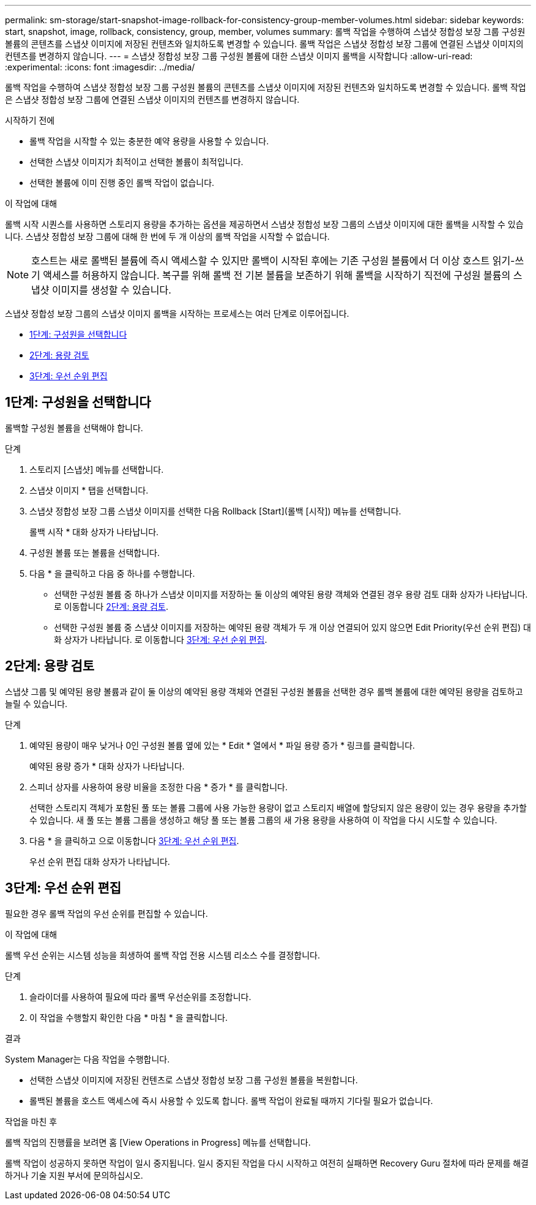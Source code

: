 ---
permalink: sm-storage/start-snapshot-image-rollback-for-consistency-group-member-volumes.html 
sidebar: sidebar 
keywords: start, snapshot, image, rollback, consistency, group, member, volumes 
summary: 롤백 작업을 수행하여 스냅샷 정합성 보장 그룹 구성원 볼륨의 콘텐츠를 스냅샷 이미지에 저장된 컨텐츠와 일치하도록 변경할 수 있습니다. 롤백 작업은 스냅샷 정합성 보장 그룹에 연결된 스냅샷 이미지의 컨텐츠를 변경하지 않습니다. 
---
= 스냅샷 정합성 보장 그룹 구성원 볼륨에 대한 스냅샷 이미지 롤백을 시작합니다
:allow-uri-read: 
:experimental: 
:icons: font
:imagesdir: ../media/


[role="lead"]
롤백 작업을 수행하여 스냅샷 정합성 보장 그룹 구성원 볼륨의 콘텐츠를 스냅샷 이미지에 저장된 컨텐츠와 일치하도록 변경할 수 있습니다. 롤백 작업은 스냅샷 정합성 보장 그룹에 연결된 스냅샷 이미지의 컨텐츠를 변경하지 않습니다.

.시작하기 전에
* 롤백 작업을 시작할 수 있는 충분한 예약 용량을 사용할 수 있습니다.
* 선택한 스냅샷 이미지가 최적이고 선택한 볼륨이 최적입니다.
* 선택한 볼륨에 이미 진행 중인 롤백 작업이 없습니다.


.이 작업에 대해
롤백 시작 시퀀스를 사용하면 스토리지 용량을 추가하는 옵션을 제공하면서 스냅샷 정합성 보장 그룹의 스냅샷 이미지에 대한 롤백을 시작할 수 있습니다. 스냅샷 정합성 보장 그룹에 대해 한 번에 두 개 이상의 롤백 작업을 시작할 수 없습니다.

[NOTE]
====
호스트는 새로 롤백된 볼륨에 즉시 액세스할 수 있지만 롤백이 시작된 후에는 기존 구성원 볼륨에서 더 이상 호스트 읽기-쓰기 액세스를 허용하지 않습니다. 복구를 위해 롤백 전 기본 볼륨을 보존하기 위해 롤백을 시작하기 직전에 구성원 볼륨의 스냅샷 이미지를 생성할 수 있습니다.

====
스냅샷 정합성 보장 그룹의 스냅샷 이미지 롤백을 시작하는 프로세스는 여러 단계로 이루어집니다.

* <<1단계: 구성원을 선택합니다>>
* <<2단계: 용량 검토>>
* <<3단계: 우선 순위 편집>>




== 1단계: 구성원을 선택합니다

[role="lead"]
롤백할 구성원 볼륨을 선택해야 합니다.

.단계
. 스토리지 [스냅샷] 메뉴를 선택합니다.
. 스냅샷 이미지 * 탭을 선택합니다.
. 스냅샷 정합성 보장 그룹 스냅샷 이미지를 선택한 다음 Rollback [Start](롤백 [시작]) 메뉴를 선택합니다.
+
롤백 시작 * 대화 상자가 나타납니다.

. 구성원 볼륨 또는 볼륨을 선택합니다.
. 다음 * 을 클릭하고 다음 중 하나를 수행합니다.
+
** 선택한 구성원 볼륨 중 하나가 스냅샷 이미지를 저장하는 둘 이상의 예약된 용량 객체와 연결된 경우 용량 검토 대화 상자가 나타납니다. 로 이동합니다 <<2단계: 용량 검토>>.
** 선택한 구성원 볼륨 중 스냅샷 이미지를 저장하는 예약된 용량 객체가 두 개 이상 연결되어 있지 않으면 Edit Priority(우선 순위 편집) 대화 상자가 나타납니다. 로 이동합니다 <<3단계: 우선 순위 편집>>.






== 2단계: 용량 검토

[role="lead"]
스냅샷 그룹 및 예약된 용량 볼륨과 같이 둘 이상의 예약된 용량 객체와 연결된 구성원 볼륨을 선택한 경우 롤백 볼륨에 대한 예약된 용량을 검토하고 늘릴 수 있습니다.

.단계
. 예약된 용량이 매우 낮거나 0인 구성원 볼륨 옆에 있는 * Edit * 열에서 * 파일 용량 증가 * 링크를 클릭합니다.
+
예약된 용량 증가 * 대화 상자가 나타납니다.

. 스피너 상자를 사용하여 용량 비율을 조정한 다음 * 증가 * 를 클릭합니다.
+
선택한 스토리지 객체가 포함된 풀 또는 볼륨 그룹에 사용 가능한 용량이 없고 스토리지 배열에 할당되지 않은 용량이 있는 경우 용량을 추가할 수 있습니다. 새 풀 또는 볼륨 그룹을 생성하고 해당 풀 또는 볼륨 그룹의 새 가용 용량을 사용하여 이 작업을 다시 시도할 수 있습니다.

. 다음 * 을 클릭하고 으로 이동합니다 <<3단계: 우선 순위 편집>>.
+
우선 순위 편집 대화 상자가 나타납니다.





== 3단계: 우선 순위 편집

[role="lead"]
필요한 경우 롤백 작업의 우선 순위를 편집할 수 있습니다.

.이 작업에 대해
롤백 우선 순위는 시스템 성능을 희생하여 롤백 작업 전용 시스템 리소스 수를 결정합니다.

.단계
. 슬라이더를 사용하여 필요에 따라 롤백 우선순위를 조정합니다.
. 이 작업을 수행할지 확인한 다음 * 마침 * 을 클릭합니다.


.결과
System Manager는 다음 작업을 수행합니다.

* 선택한 스냅샷 이미지에 저장된 컨텐츠로 스냅샷 정합성 보장 그룹 구성원 볼륨을 복원합니다.
* 롤백된 볼륨을 호스트 액세스에 즉시 사용할 수 있도록 합니다. 롤백 작업이 완료될 때까지 기다릴 필요가 없습니다.


.작업을 마친 후
롤백 작업의 진행률을 보려면 홈 [View Operations in Progress] 메뉴를 선택합니다.

롤백 작업이 성공하지 못하면 작업이 일시 중지됩니다. 일시 중지된 작업을 다시 시작하고 여전히 실패하면 Recovery Guru 절차에 따라 문제를 해결하거나 기술 지원 부서에 문의하십시오.
